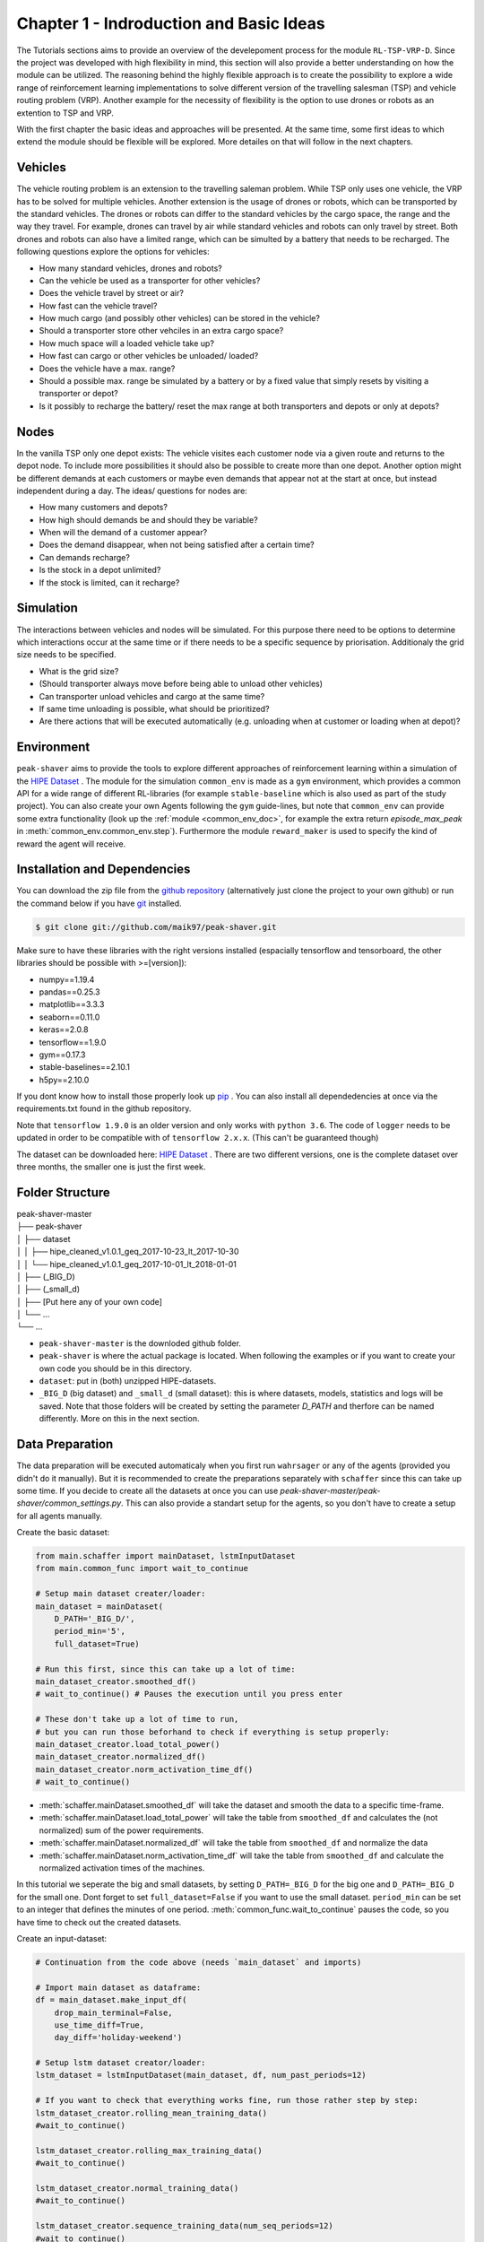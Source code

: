 .. _chap_1_basic_idea:

Chapter 1 - Indroduction and Basic Ideas
========================================

The Tutorials sections aims to provide an overview of the develepoment process for the module ``RL-TSP-VRP-D``. Since the project was developed with high flexibility in mind, this section will also provide a better understanding on how the module can be utilized. The reasoning behind the highly flexible approach is to create the possibility to explore a wide range of reinforcement learning implementations to solve different version of the travelling salesman (TSP) and vehicle routing problem (VRP). Another example for the necessity of flexibility is the option to use drones or robots as an extention to TSP and VRP.

With the first chapter the basic ideas and approaches will be presented. At the same time, some first ideas to which extend the module should be flexible will be explored. More detailes on that will follow in the next chapters.

Vehicles
********

The vehicle routing problem is an extension to the travelling saleman problem. While TSP only uses one vehicle, the VRP has to be solved for multiple vehicles. Another extension is the usage of drones or robots, which can be transported by the standard vehicles. The drones or robots can differ to the standard vehicles by the cargo space, the range and the way they travel. For example, drones can travel by air while standard vehicles and robots can only travel by street. Both drones and robots can also have a limited range, which can be simulted by a battery that needs to be recharged. The following questions  explore the options for vehicles:

- How many standard vehicles, drones and robots?
- Can the vehicle be used as a transporter for other vehicles?
- Does the vehicle travel by street or air?
- How fast can the vehicle travel?
- How much cargo (and possibly other vehicles) can be stored in the vehicle?
- Should a transporter store other vehciles in an extra cargo space?
- How much space will a loaded vehicle take up?
- How fast can cargo or other vehicles be unloaded/ loaded?
- Does the vehicle have a max. range?
- Should a possible max. range be simulated by a battery or by a fixed value that simply resets by visiting a transporter or depot?
- Is it possibly to recharge the battery/ reset the max range at both transporters and depots or only at depots?


Nodes
*****

In the vanilla TSP only one depot exists: The vehicle visites each customer node via a given route and returns to the depot node. To include more possibilities it should also be possible to create more than one depot. Another option might be different demands at each customers or maybe even demands that appear not at the start at once, but instead independent during a day. The ideas/ questions for nodes are:

- How many customers and depots?
- How high should demands be and should they be variable?
- When will the demand of a customer appear?
- Does the demand disappear, when not being satisfied after a certain time?
- Can demands recharge?
- Is the stock in a depot unlimited?
- If the stock is limited, can it recharge?


Simulation
**********
The interactions between vehicles and nodes will be simulated. For this purpose there need to be options to determine which interactions occur at the same time or if there needs to be a specific sequence by priorisation. Additionaly the grid size needs to be specified.

- What is the grid size?
- (Should transporter always move before being able to unload other vehicles)
- Can transporter unload vehicles and cargo at the same time?
- If same time unloading is possible, what should be prioritized?
- Are there actions that will be executed automatically (e.g. unloading when at customer or loading when at depot)?


Environment
***********












``peak-shaver`` aims to provide the tools to explore different approaches of reinforcement learning within a simulation of the `HIPE Dataset <https://www.energystatusdata.kit.edu/hipe.php>`_ . The module for the simulation ``common_env`` is made as a ``gym`` environment, which provides a common API for a wide range of different RL-libraries (for example ``stable-baseline`` which is also used as part of the study project). You can also create your own Agents following the ``gym`` guide-lines, but note that ``common_env`` can provide some extra functionality (look up the :ref:`module <common_env_doc>`, for example the extra return `episode_max_peak` in :meth:`common_env.common_env.step`). Furthermore the module ``reward_maker`` is used to specify the kind of reward the agent will receive.

Installation and Dependencies
*****************************

You can download the zip file from the `github repository <https://github.com/maik97/peak-shaver>`_ (alternatively just clone the project to your own github) or run the command below if you have `git <https://git-scm.com/downloads>`_ installed.

.. code-block:: console
   
    $ git clone git://github.com/maik97/peak-shaver.git

Make sure to have these libraries with the right versions installed (espacially tensorflow and tensorboard, the other libraries should be possible with >=[version]):

- numpy==1.19.4
- pandas==0.25.3
- matplotlib==3.3.3
- seaborn==0.11.0
- keras==2.0.8
- tensorflow==1.9.0
- gym==0.17.3
- stable-baselines==2.10.1
- h5py==2.10.0

If you dont know how to install those properly look up `pip <https://pip.pypa.io/en/stable/>`_ . You can also install all dependedencies at once via the requirements.txt found in the github repository.

Note that ``tensorflow 1.9.0`` is an older version and only works with ``python 3.6``. The code of ``logger`` needs to be updated in order to be compatible with of ``tensorflow 2.x.x``. (This can't be guaranteed though)

The dataset can be downloaded here: `HIPE Dataset <https://www.energystatusdata.kit.edu/hipe.php>`_ . There are two different versions, one is the complete dataset over three months, the smaller one is just the first week.

Folder Structure
****************

| peak-shaver-master
| ├── peak-shaver
| │   ├── dataset
| │   │   ├── hipe_cleaned_v1.0.1_geq_2017-10-23_lt_2017-10-30
| │   │   └── hipe_cleaned_v1.0.1_geq_2017-10-01_lt_2018-01-01
| │   ├── (_BIG_D)
| │   ├── (_small_d)
| │   ├── [Put here any of your own code]
| │   └── ...
| └── ...

- ``peak-shaver-master`` is the downloded github folder.
- ``peak-shaver`` is where the actual package is located. When following the examples or if you want to create your own code you should be in this directory.
- ``dataset``: put in (both) unzipped HIPE-datasets.
- ``_BIG_D`` (big dataset) and ``_small_d`` (small dataset): this is where datasets, models, statistics and logs will be saved. Note that those folders will be created by setting the parameter `D_PATH` and therfore can be named differently. More on this in the next section.

Data Preparation
****************
The data preparation will be executed automaticaly when you first run ``wahrsager`` or any of the agents (provided you didn't do it manually). But it is recommended to create the preparations separately with ``schaffer`` since this can take up some time. If you decide to create all the datasets at once you can use `peak-shaver-master/peak-shaver/common_settings.py`. This can also provide a standart setup for the agents, so you don't have to create a setup for all agents manually.

Create the basic dataset:

.. code-block:: python
    
    from main.schaffer import mainDataset, lstmInputDataset
    from main.common_func import wait_to_continue

    # Setup main dataset creater/loader:
    main_dataset = mainDataset(
        D_PATH='_BIG_D/',
        period_min='5',
        full_dataset=True)

    # Run this first, since this can take up a lot of time:
    main_dataset_creator.smoothed_df()
    # wait_to_continue() # Pauses the execution until you press enter

    # These don't take up a lot of time to run, 
    # but you can run those beforhand to check if everything is setup properly:
    main_dataset_creator.load_total_power()
    main_dataset_creator.normalized_df()
    main_dataset_creator.norm_activation_time_df()
    # wait_to_continue()

- :meth:`schaffer.mainDataset.smoothed_df` will take the dataset and smooth the data to a specific time-frame.
- :meth:`schaffer.mainDataset.load_total_power` will take the table from ``smoothed_df`` and calculates the (not normalized) sum of the power requirements.
- :meth:`schaffer.mainDataset.normalized_df` will take the table from ``smoothed_df`` and normalize the data
- :meth:`schaffer.mainDataset.norm_activation_time_df` will take the table from ``smoothed_df`` and calculate the normalized activation times of the machines.

In this tutorial we seperate the big and small datasets, by setting ``D_PATH=_BIG_D`` for the big one and ``D_PATH=_BIG_D`` for the small one. Dont forget to set ``full_dataset=False`` if you want to use the small dataset. ``period_min`` can be set to an integer that defines the minutes of one period. :meth:`common_func.wait_to_continue` pauses the code, so you have time to check out the created datasets.

Create an input-dataset:

.. code-block:: python
    
    # Continuation from the code above (needs `main_dataset` and imports)

    # Import main dataset as dataframe:
    df = main_dataset.make_input_df(
        drop_main_terminal=False,
        use_time_diff=True,
        day_diff='holiday-weekend')

    # Setup lstm dataset creator/loader:
    lstm_dataset = lstmInputDataset(main_dataset, df, num_past_periods=12)

    # If you want to check that everything works fine, run those rather step by step:
    lstm_dataset_creator.rolling_mean_training_data()
    #wait_to_continue()

    lstm_dataset_creator.rolling_max_training_data()
    #wait_to_continue()

    lstm_dataset_creator.normal_training_data()
    #wait_to_continue()

    lstm_dataset_creator.sequence_training_data(num_seq_periods=12)
    #wait_to_continue()

- :meth:`schaffer.lstmInputDataset.rolling_mean_training_data` creates an input-dataset that was transformed with a `rolling mean` operation
- :meth:`schaffer.lstmInputDataset.rolling_max_training_data` creates an input-dataset that was transformed with a `rolling max` operation
- :meth:`schaffer.lstmInputDataset.normal_training_data` creates a normale input-dataset.
- :meth:`schaffer.lstmInputDataset.normal_training_data` creates an input-dataset with sequence-labels the size of ``num_seq_periods``.


Making Predictions
******************
Following the same principle above (time consumption, more freedom to set up) it is also recommended to make the predictions seperately, although this will also be done automatically provided you didn't do it manually. 

With the module ``wahrsager`` you can train an LSTM that aims to predict the future power consumption. It's possible to modify the ``main`` function and run ``wahrsager`` directly. You can also create your own python code following this example:

.. code-block:: python
    
    ''' Example code to train a LSTM using the wahrsager module'''
    from main.wahrsager import wahrsager
    from main.common_func import max_seq, mean_seq

    # Predictions (and training) with different approaches:
    prediction_mean           = wahrsager(PLOTTING=True, TYPE='MEAN').train()
    prediction_max            = wahrsager(PLOTTING=True, TYPE='MAX').train()
    prediction_normal         = wahrsager(PLOTTING=True, TYPE='NORMAL').train()
    prediction_max_label_seq  = wahrsager(PLOTTING=True, TYPE='MAX_LABEL_SEQ').train()
    prediction_mean_label_seq = wahrsager(PLOTTING=True, TYPE='MEAN_LABEL_SEQ').train()

    prediction_seq      = wahrsager(PLOTTING=True, TYPE='SEQ', num_outputs=12).train()
    max_prediction_seq  = max_seq(prediction_seq)
    mean_prediction_seq = mean_seq(prediction_seq)

:meth:`wahrsager.wahrsager.train()` function is used to train a LSTM-model and will return predictions after the training is complete. You can use :meth:`wahrsager.wahrsager.pred()` once you have run the training for the first time (will be used by the agents). You can find the saved models in either _BIG_D/LSTM-models/ or _small_d/LSTM-models/.

There are different approaches to modify the input-dataset, which can be set with ``TYPE=...``. Below are explanations of the variables from the code snippet which are returns from a LSTM with a different ``TYPE``.

- ``prediction_mean`` with ``TYPE='MEAN'``: Predictions of the dataset modified with a rolling mean
- ``prediction_max`` with ``TYPE='MAX'``: Predictions of the dataset modified with a rolling max
- ``prediction_normal`` with ``TYPE='NORMAL'``: Predictions of the unmodified dataset
- ``prediction_max_label_seq`` with ``TYPE='MAX_LABEL_SEQ'``: Predictions where just the label data is modified with a rolling max
- ``prediction_mean_label_seq`` with ``TYPE='MEAN_LABEL_SEQ'``: Predictions where just the label data is modified with a rolling mean
- ``prediction_seq`` with ``TYPE='SEQ'``: Sequence-Predictions of the unmodified dataset, each sequence can be transformed to the mean or max value with ``max_seq(prediction_seq)`` or ``mean_seq(prediction_seq)``

All these different approaches will have similar results, but can be used to optimize the predictions. If you want to tune the parameters, look up the ``wahrsager`` class :ref:`here <wahrsager_doc>` (change time-frame, LSTM size, ...). Note that for every new time-frame a separate dataset will be created.

Set ``PLOTTING=True`` if you want to see a graph of the predictions compared to the actual data. You also can find the saved graphs in either _BIG_D/LSTM-graphs/ or _small_d/LSTM-graphs/. An example graph is provided below:

- hier kommt beispiel graph